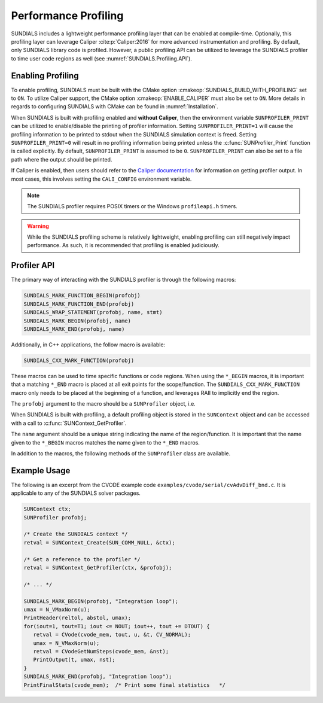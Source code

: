 .. ----------------------------------------------------------------
   SUNDIALS Copyright Start
   Copyright (c) 2025, Lawrence Livermore National Security,
   University of Maryland Baltimore County, and the SUNDIALS contributors.
   Copyright (c) 2013-2025, Lawrence Livermore National Security
   and Southern Methodist University.
   Copyright (c) 2002-2013, Lawrence Livermore National Security.
   All rights reserved.

   See the top-level LICENSE and NOTICE files for details.

   SPDX-License-Identifier: BSD-3-Clause
   SUNDIALS Copyright End
   ----------------------------------------------------------------

.. _SUNDIALS.Profiling:

Performance Profiling
=====================

.. versionadded:: 6.0.0

SUNDIALS includes a lightweight performance profiling layer that can be enabled
at compile-time. Optionally, this profiling layer can leverage Caliper
:cite:p:`Caliper:2016` for more advanced instrumentation and profiling. By
default, only SUNDIALS library code is profiled. However, a public profiling API
can be utilized to leverage the SUNDIALS profiler to time user code regions as
well (see :numref:`SUNDIALS.Profiling.API`).

.. _SUNDIALS.Profiling.Enabling:

Enabling Profiling
------------------

To enable profiling, SUNDIALS must be built with the CMake option
:cmakeop:`SUNDIALS_BUILD_WITH_PROFILING` set to ``ON``. To utilize Caliper
support, the CMake option :cmakeop:`ENABLE_CALIPER` must also be set to ``ON``.
More details in regards to configuring SUNDIALS with CMake can be found in
:numref:`Installation`.

When SUNDIALS is built with profiling enabled and **without Caliper**, then the
environment variable ``SUNPROFILER_PRINT`` can be utilized to enable/disable the
printing of profiler information. Setting ``SUNPROFILER_PRINT=1`` will cause the
profiling information to be printed to stdout when the SUNDIALS simulation context is
freed. Setting ``SUNPROFILER_PRINT=0`` will result in no profiling information
being printed unless the :c:func:`SUNProfiler_Print` function is called
explicitly. By default, ``SUNPROFILER_PRINT`` is assumed to be ``0``.
``SUNPROFILER_PRINT`` can also be set to a file path where the output should be printed.

If Caliper is enabled, then users should refer to the `Caliper documentation <https://software.llnl.gov/Caliper/>`_
for information on getting profiler output. In most cases, this involves
setting the ``CALI_CONFIG`` environment variable.


.. note:: 

   The SUNDIALS profiler requires POSIX timers or the Windows ``profileapi.h`` timers.

.. warning::

   While the SUNDIALS profiling scheme is relatively lightweight, enabling
   profiling can still negatively impact performance. As such, it is recommended
   that profiling is enabled judiciously.


.. _SUNDIALS.Profiling.API:

Profiler API
------------

The primary way of interacting with the SUNDIALS profiler is through the following
macros:

.. code-block:: C

   SUNDIALS_MARK_FUNCTION_BEGIN(profobj)
   SUNDIALS_MARK_FUNCTION_END(profobj)
   SUNDIALS_WRAP_STATEMENT(profobj, name, stmt)
   SUNDIALS_MARK_BEGIN(profobj, name)
   SUNDIALS_MARK_END(profobj, name)

Additionally, in C++ applications, the follow macro is available:

.. code-block:: C++

   SUNDIALS_CXX_MARK_FUNCTION(profobj)

These macros can be used to time specific functions or code regions. When using
the ``*_BEGIN`` macros, it is important that a matching ``*_END`` macro is
placed at all exit points for the scope/function. The
``SUNDIALS_CXX_MARK_FUNCTION`` macro only needs to be placed at the beginning of
a function, and leverages RAII to implicitly end the region.

The ``profobj`` argument to the macro should be a ``SUNProfiler`` object, i.e.

.. c:type:: SUNProfiler

   An opaque pointer containing profiling information.

When SUNDIALS is built with profiling, a default profiling object is stored in the
``SUNContext`` object and can be accessed with a call to
:c:func:`SUNContext_GetProfiler`.

The ``name`` argument should be a unique string indicating the name of the
region/function. It is important that the name given to the ``*_BEGIN`` macros
matches the name given to the ``*_END`` macros.


In addition to the macros, the following methods of the ``SUNProfiler`` class
are available.


.. c:function:: int SUNProfiler_Create(SUNComm comm, const char* title, SUNProfiler* p)

   Creates a new ``SUNProfiler`` object.

   **Arguments:**
      * ``comm`` -- the MPI communicator to use, if MPI is enabled, otherwise can be ``SUN_COMM_NULL``.
      * ``title`` -- a title or description of the profiler
      * ``p`` -- [in,out] On input this is a pointer to a ``SUNProfiler``, on output it will point to a new ``SUNProfiler`` instance

   **Returns:**
      * Returns zero if successful, or non-zero if an error occurred


.. c:function:: int SUNProfiler_Free(SUNProfiler* p)

   Frees a ``SUNProfiler`` object.

   **Arguments:**
      * ``p`` -- [in,out] On input this is a pointer to a ``SUNProfiler``, on output it will be ``NULL``

   **Returns:**
      * Returns zero if successful, or non-zero if an error occurred


.. c:function:: int SUNProfiler_Begin(SUNProfiler p, const char* name)

   Starts timing the region indicated by the ``name``.

   **Arguments:**
      * ``p`` -- a ``SUNProfiler`` object
      * ``name`` -- a name for the profiling region

   **Returns:**
      * Returns zero if successful, or non-zero if an error occurred


.. c:function:: int SUNProfiler_End(SUNProfiler p, const char* name)

   Ends the timing of a region indicated by the ``name``.

   **Arguments:**
      * ``p`` -- a ``SUNProfiler`` object
      * ``name`` -- a name for the profiling region

   **Returns:**
      * Returns zero if successful, or non-zero if an error occurred


.. c:function:: int SUNProfiler_GetElapsedTime(SUNProfiler p, const char* name, double* time)

   Get the elapsed time for the timer "name" in seconds.

   **Arguments:**
      * ``p`` -- a ``SUNProfiler`` object
      * ``name`` -- the name for the profiling region of interest
      * ``time`` -- upon return, the elapsed time for the timer

   **Returns:**
      * Returns zero if successful, or non-zero if an error occurred


.. c:function:: int SUNProfiler_GetTimerResolution(SUNProfiler p, double* resolution)

   Get the timer resolution in seconds.

   **Arguments:**
      * ``p`` -- a ``SUNProfiler`` object
      * ``resolution`` -- upon return, the resolution for the timer

   **Returns:**
      * Returns zero if successful, or non-zero if an error occurred


.. c:function:: int SUNProfiler_Print(SUNProfiler p, FILE* fp)

   Prints out a profiling summary. When constructed with an MPI comm the summary
   will include the average and maximum time per rank (in seconds) spent in each
   marked up region.

   **Arguments:**
      * ``p`` -- a ``SUNProfiler`` object
      * ``fp`` -- the file handler to print to

   **Returns:**
      * Returns zero if successful, or non-zero if an error occurred


.. c:function:: int SUNProfiler_Reset(SUNProfiler p)

   Resets the region timings and counters to zero.

   **Arguments:**
      * ``p`` -- a ``SUNProfiler`` object

   **Returns:**
      * Returns zero if successful, or non-zero if an error occurred


.. _SUNDIALS.Profiling.Example:

Example Usage
-------------

The following is an excerpt from the CVODE example code ``examples/cvode/serial/cvAdvDiff_bnd.c``.
It is applicable to any of the SUNDIALS solver packages.

.. code-block:: c

   SUNContext ctx;
   SUNProfiler profobj;

   /* Create the SUNDIALS context */
   retval = SUNContext_Create(SUN_COMM_NULL, &ctx);

   /* Get a reference to the profiler */
   retval = SUNContext_GetProfiler(ctx, &profobj);

   /* ... */

   SUNDIALS_MARK_BEGIN(profobj, "Integration loop");
   umax = N_VMaxNorm(u);
   PrintHeader(reltol, abstol, umax);
   for(iout=1, tout=T1; iout <= NOUT; iout++, tout += DTOUT) {
      retval = CVode(cvode_mem, tout, u, &t, CV_NORMAL);
      umax = N_VMaxNorm(u);
      retval = CVodeGetNumSteps(cvode_mem, &nst);
      PrintOutput(t, umax, nst);
   }
   SUNDIALS_MARK_END(profobj, "Integration loop");
   PrintFinalStats(cvode_mem);  /* Print some final statistics   */
